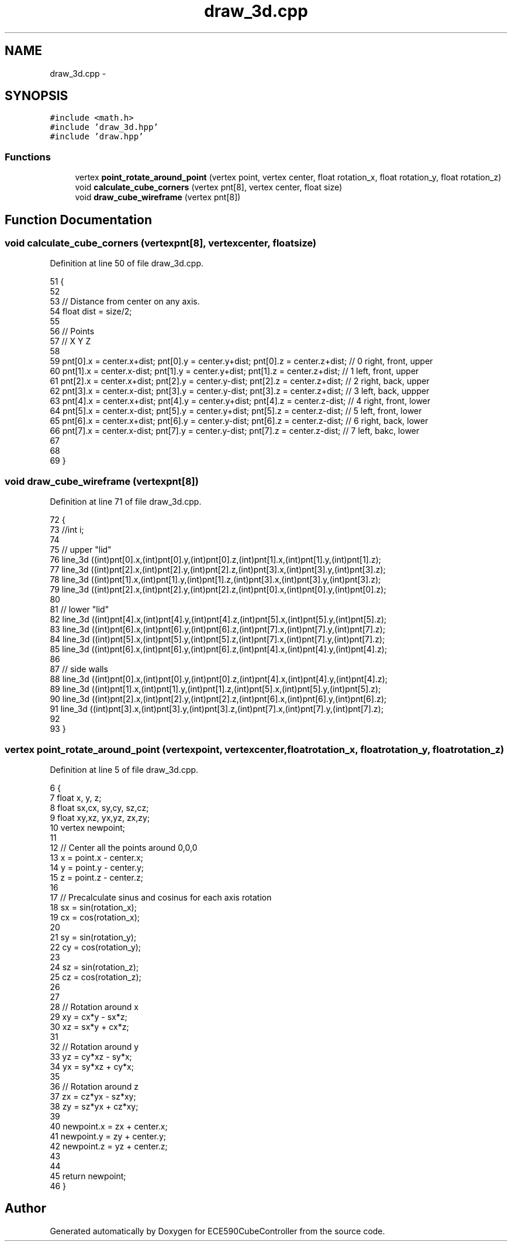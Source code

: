 .TH "draw_3d.cpp" 3 "Thu May 7 2015" "Version 1.0" "ECE590CubeController" \" -*- nroff -*-
.ad l
.nh
.SH NAME
draw_3d.cpp \- 
.SH SYNOPSIS
.br
.PP
\fC#include <math\&.h>\fP
.br
\fC#include 'draw_3d\&.hpp'\fP
.br
\fC#include 'draw\&.hpp'\fP
.br

.SS "Functions"

.in +1c
.ti -1c
.RI "vertex \fBpoint_rotate_around_point\fP (vertex point, vertex center, float rotation_x, float rotation_y, float rotation_z)"
.br
.ti -1c
.RI "void \fBcalculate_cube_corners\fP (vertex pnt[8], vertex center, float size)"
.br
.ti -1c
.RI "void \fBdraw_cube_wireframe\fP (vertex pnt[8])"
.br
.in -1c
.SH "Function Documentation"
.PP 
.SS "void calculate_cube_corners (vertexpnt[8], vertexcenter, floatsize)"

.PP
Definition at line 50 of file draw_3d\&.cpp\&.
.PP
.nf
51 {
52 
53     // Distance from center on any axis\&.
54     float dist = size/2;
55 
56     // Points
57     // X                Y               Z
58 
59     pnt[0]\&.x = center\&.x+dist; pnt[0]\&.y = center\&.y+dist; pnt[0]\&.z = center\&.z+dist; // 0 right, front, upper
60     pnt[1]\&.x = center\&.x-dist; pnt[1]\&.y = center\&.y+dist; pnt[1]\&.z = center\&.z+dist; // 1 left, front, upper
61     pnt[2]\&.x = center\&.x+dist; pnt[2]\&.y = center\&.y-dist; pnt[2]\&.z = center\&.z+dist; // 2 right, back, upper
62     pnt[3]\&.x = center\&.x-dist; pnt[3]\&.y = center\&.y-dist; pnt[3]\&.z = center\&.z+dist; // 3 left, back, uppper
63     pnt[4]\&.x = center\&.x+dist; pnt[4]\&.y = center\&.y+dist; pnt[4]\&.z = center\&.z-dist; // 4 right, front, lower
64     pnt[5]\&.x = center\&.x-dist; pnt[5]\&.y = center\&.y+dist; pnt[5]\&.z = center\&.z-dist; // 5 left, front, lower
65     pnt[6]\&.x = center\&.x+dist; pnt[6]\&.y = center\&.y-dist; pnt[6]\&.z = center\&.z-dist; // 6 right, back, lower
66     pnt[7]\&.x = center\&.x-dist; pnt[7]\&.y = center\&.y-dist; pnt[7]\&.z = center\&.z-dist; // 7 left, bakc, lower
67 
68 
69 }
.fi
.SS "void draw_cube_wireframe (vertexpnt[8])"

.PP
Definition at line 71 of file draw_3d\&.cpp\&.
.PP
.nf
72 {
73     //int i;
74     
75     // upper "lid"
76     line_3d ((int)pnt[0]\&.x,(int)pnt[0]\&.y,(int)pnt[0]\&.z,(int)pnt[1]\&.x,(int)pnt[1]\&.y,(int)pnt[1]\&.z);
77     line_3d ((int)pnt[2]\&.x,(int)pnt[2]\&.y,(int)pnt[2]\&.z,(int)pnt[3]\&.x,(int)pnt[3]\&.y,(int)pnt[3]\&.z);
78     line_3d ((int)pnt[1]\&.x,(int)pnt[1]\&.y,(int)pnt[1]\&.z,(int)pnt[3]\&.x,(int)pnt[3]\&.y,(int)pnt[3]\&.z);
79     line_3d ((int)pnt[2]\&.x,(int)pnt[2]\&.y,(int)pnt[2]\&.z,(int)pnt[0]\&.x,(int)pnt[0]\&.y,(int)pnt[0]\&.z);
80 
81     // lower "lid"
82     line_3d ((int)pnt[4]\&.x,(int)pnt[4]\&.y,(int)pnt[4]\&.z,(int)pnt[5]\&.x,(int)pnt[5]\&.y,(int)pnt[5]\&.z);
83     line_3d ((int)pnt[6]\&.x,(int)pnt[6]\&.y,(int)pnt[6]\&.z,(int)pnt[7]\&.x,(int)pnt[7]\&.y,(int)pnt[7]\&.z);
84     line_3d ((int)pnt[5]\&.x,(int)pnt[5]\&.y,(int)pnt[5]\&.z,(int)pnt[7]\&.x,(int)pnt[7]\&.y,(int)pnt[7]\&.z);
85     line_3d ((int)pnt[6]\&.x,(int)pnt[6]\&.y,(int)pnt[6]\&.z,(int)pnt[4]\&.x,(int)pnt[4]\&.y,(int)pnt[4]\&.z);
86 
87     // side walls
88     line_3d ((int)pnt[0]\&.x,(int)pnt[0]\&.y,(int)pnt[0]\&.z,(int)pnt[4]\&.x,(int)pnt[4]\&.y,(int)pnt[4]\&.z);
89     line_3d ((int)pnt[1]\&.x,(int)pnt[1]\&.y,(int)pnt[1]\&.z,(int)pnt[5]\&.x,(int)pnt[5]\&.y,(int)pnt[5]\&.z);
90     line_3d ((int)pnt[2]\&.x,(int)pnt[2]\&.y,(int)pnt[2]\&.z,(int)pnt[6]\&.x,(int)pnt[6]\&.y,(int)pnt[6]\&.z);
91     line_3d ((int)pnt[3]\&.x,(int)pnt[3]\&.y,(int)pnt[3]\&.z,(int)pnt[7]\&.x,(int)pnt[7]\&.y,(int)pnt[7]\&.z);
92 
93 }
.fi
.SS "vertex point_rotate_around_point (vertexpoint, vertexcenter, floatrotation_x, floatrotation_y, floatrotation_z)"

.PP
Definition at line 5 of file draw_3d\&.cpp\&.
.PP
.nf
6 {
7     float x, y, z;
8     float sx,cx, sy,cy, sz,cz;
9     float xy,xz, yx,yz, zx,zy;
10     vertex newpoint;
11 
12     // Center all the points around 0,0,0
13     x = point\&.x - center\&.x;
14     y = point\&.y - center\&.y;
15     z = point\&.z - center\&.z;
16 
17     // Precalculate sinus and cosinus for each axis rotation
18     sx = sin(rotation_x);
19     cx = cos(rotation_x);
20 
21     sy = sin(rotation_y);
22     cy = cos(rotation_y);
23 
24     sz = sin(rotation_z);
25     cz = cos(rotation_z);
26 
27 
28     // Rotation around x
29     xy = cx*y - sx*z;
30     xz = sx*y + cx*z;
31     
32     // Rotation around y
33     yz = cy*xz - sy*x;
34     yx = sy*xz + cy*x;
35     
36     // Rotation around z
37     zx = cz*yx - sz*xy;
38     zy = sz*yx + cz*xy;
39 
40     newpoint\&.x = zx + center\&.x;
41     newpoint\&.y = zy + center\&.y;
42     newpoint\&.z = yz + center\&.z;
43 
44 
45     return newpoint;
46 }
.fi
.SH "Author"
.PP 
Generated automatically by Doxygen for ECE590CubeController from the source code\&.
